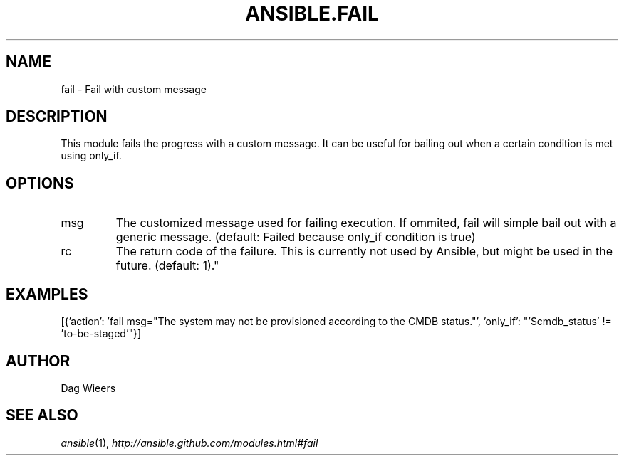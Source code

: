 .TH ANSIBLE.FAIL 5 "2012-10-02" "0.8" "ANSIBLE MODULES"
." generated from library/fail
.SH NAME
fail \- Fail with custom message
." ------ DESCRIPTION
.SH DESCRIPTION
.PP
This module fails the progress with a custom message. It can be useful for bailing out when a certain condition is met using only_if. 
." ------ OPTIONS
."
."
.SH OPTIONS

.IP msg
The customized message used for failing execution. If ommited, fail will simple bail out with a generic message. (default: Failed because only_if condition is true)
.IP rc
The return code of the failure. This is currently not used by Ansible, but might be used in the future. (default: 1)."
."
." ------ NOTES
."
."
." ------ EXAMPLES
.SH EXAMPLES
.PP
.nf
[{'action': 'fail msg="The system may not be provisioned according to the CMDB status."', 'only_if': "'$cmdb_status' != 'to-be-staged'"}]
.fi
." ------- AUTHOR
.SH AUTHOR
Dag Wieers
.SH SEE ALSO
.IR ansible (1),
.I http://ansible.github.com/modules.html#fail